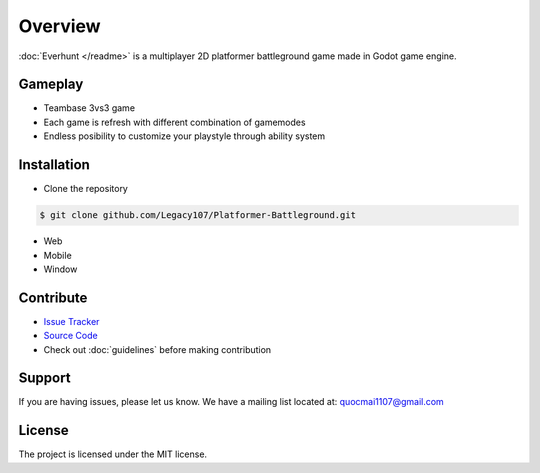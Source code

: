 Overview
========

:doc:`Everhunt </readme>` is a multiplayer 2D platformer battleground game made in Godot game engine.

Gameplay
--------

- Teambase 3vs3 game
- Each game is refresh with different combination of gamemodes
- Endless posibility to customize your playstyle through ability system

Installation
------------

- Clone the repository

.. code:: sh

    $ git clone github.com/Legacy107/Platformer-Battleground.git

- Web
- Mobile
- Window

Contribute
----------

- `Issue Tracker <https://github.com/Legacy107/Platformer-Battleground/issues/>`_ 
- `Source Code <https://github.com/Legacy107/Platformer-Battleground/>`_
- Check out :doc:`guidelines` before making contribution

Support
-------

If you are having issues, please let us know.
We have a mailing list located at: quocmai1107@gmail.com

License
-------

The project is licensed under the MIT license.
